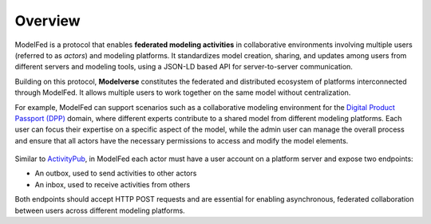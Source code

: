 Overview
========

ModelFed is a protocol that enables **federated modeling activities** in collaborative environments involving 
multiple users (referred to as *actors*) and modeling platforms. It standardizes model creation, sharing, and 
updates among users from different servers and modeling tools, using a JSON-LD based API for server-to-server
communication.

Building on this protocol, **Modelverse** constitutes the federated and distributed
ecosystem of platforms interconnected through ModelFed. It allows
multiple users to work together on the same model without centralization.

For example, ModelFed can support scenarios such as a collaborative modeling environment for the
`Digital Product Passport (DPP) <https://data.europa.eu/en/news-events/news/eus-digital-product-passport-advancing-transparency-and-sustainability>`_ domain,
where different experts contribute to a shared model from different modeling platforms.
Each user can focus their expertise on a specific aspect of the model, while the admin user can
manage the overall process and ensure that all actors have the necessary permissions to access
and modify the model elements.

.. figure:: _static/dpp_case.png
   :alt: Use case example
   :width: 100%
   :align: center

Similar to `ActivityPub <https://www.w3.org/TR/activitypub/>`_, in ModelFed each actor must have
a user account on a platform server and expose two endpoints:

- An outbox, used to send activities to other actors
- An inbox, used to receive activities from others

Both endpoints should accept HTTP POST requests and are essential for enabling asynchronous, federated
collaboration between users across different modeling platforms.

